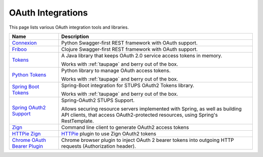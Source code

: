 .. _oauth-integrations:

==================
OAuth Integrations
==================

This page lists various OAuth integration tools and libraries.

============================== ===========
Name                           Description
============================== ===========
Connexion_                     Python Swagger-first REST framework with OAuth support.
Friboo_                        Clojure Swagger-first REST framework with OAuth support.
Tokens_                        A Java library that keeps OAuth 2.0
                               service access tokens in memory.

                               Works with :ref:`taupage` and berry out of the box.
`Python Tokens`_               Python library to manage OAuth access tokens.

                               Works with :ref:`taupage` and berry out of the box.
`Spring Boot Tokens`_          Spring-Boot integration for STUPS OAuth2 Tokens library.

                               Works with :ref:`taupage` and berry out of the box.
`Spring OAuth2 Support`_       Spring-OAuth2 STUPS Support.

                               Allows securing resource servers implemented with Spring,
                               as well as building API clients, that access
                               OAuth2-protected resources, using Spring's RestTemplate.
Zign_                          Command line client to generate OAuth2 access tokens
`HTTPie Zign`_                 HTTPie_ plugin to use Zign OAuth2 tokens
`Chrome OAuth Bearer Plugin`_  Chrome browser plugin to inject OAuth 2 bearer tokens into
                               outgoing HTTP requests (Authorization header).
============================== ===========

.. _Connexion: https://github.com/zalando/connexion
.. _Friboo: https://github.com/zalando-stups/friboo
.. _Tokens: https://github.com/zalando-stups/tokens
.. _Python Tokens: https://github.com/zalando-stups/python-tokens
.. _Spring Boot Tokens: https://github.com/zalando-stups/spring-boot-zalando-stups-tokens
.. _Spring OAuth2 Support: https://github.com/zalando-stups/stups-spring-oauth2-support
.. _Zign: https://github.com/zalando-stups/zign
.. _HTTPie: https://pypi.python.org/pypi/httpie
.. _HTTPie Zign: https://github.com/zalando-stups/httpie-zign
.. _Taupage: taupage
.. _Chrome OAuth Bearer Plugin: https://github.com/zalando/chrome-oauth-bearer-plugin
